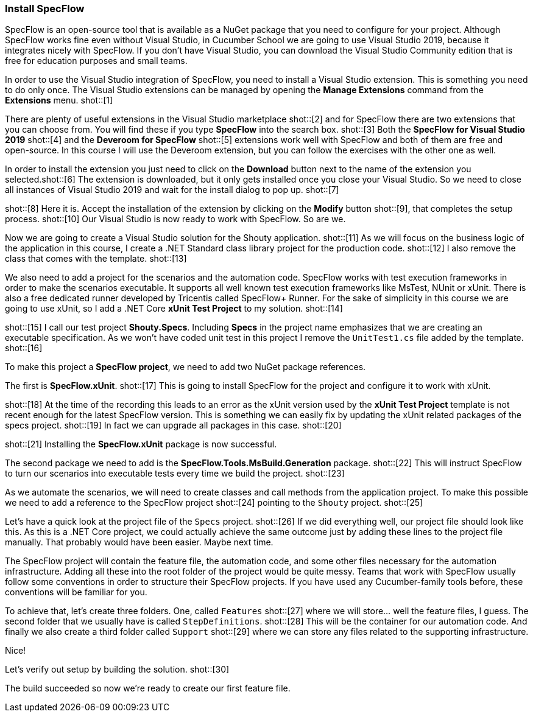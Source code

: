=== Install SpecFlow

////
Overview:
* Explain that SpecFlow is a NuGet package and can be used without IDE, but easier with Visual Studio, we use Visual Studio 2019 Community Edition
* Install Visual Studio extension for SpecFlow
* Create a new VS project and setup SpecFlow dependencies (using xUnit, .NET Core)
* Setup common conventions: Features, Support and StepDefinitions folder
* Build ('Now we're ready to create our first feature file.')
////


// *** Explain that SpecFlow is a NuGet package and can be used without IDE, but easier with Visual Studio, we use Visual Studio 2019 Community Edition ***

SpecFlow is an open-source tool that is available as a NuGet package that you need to configure for your project. Although SpecFlow works fine even without Visual Studio, in Cucumber School we are going to use Visual Studio 2019, because it integrates nicely with SpecFlow. If you don't have Visual Studio, you can download the Visual Studio Community edition that is free for education purposes and small teams.

In order to use the Visual Studio integration of SpecFlow, you need to install a Visual Studio extension. This is something you need to do only once. The Visual Studio extensions can be managed by opening the *Manage Extensions* command from the *Extensions* menu. shot::[1]

There are plenty of useful extensions in the Visual Studio marketplace shot::[2] and for SpecFlow there are two extensions that you can choose from. You will find these if you type *SpecFlow* into the search box. shot::[3] Both the *SpecFlow for Visual Studio 2019* shot::[4] and the *Deveroom for SpecFlow* shot::[5] extensions work well with SpecFlow and both of them are free and open-source. In this course I will use the Deveroom extension, but you can follow the exercises with the other one as well.

// *** Install Visual Studio extension for SpecFlow ***

In order to install the extension you just need to click on the *Download* button next to the name of the extension you selected.shot::[6] The extension is downloaded, but it only gets installed once you close your Visual Studio. So we need to close all instances of Visual Studio 2019 and wait for the install dialog to pop up. shot::[7]

shot::[8] Here it is. Accept the installation of the extension by clicking on the *Modify* button shot::[9], that completes the setup process. shot::[10] Our Visual Studio is now ready to work with SpecFlow. So are we.

// *** Create a new VS project and setup SpecFlow dependencies (using xUnit, .NET Core, including Features, Support and StepDefinitions folder) ***

Now we are going to create a Visual Studio solution for the Shouty application. shot::[11] As we will focus on the business logic of the application in this course, I create a .NET Standard class library project for the production code. shot::[12] I also remove the class that comes with the template. shot::[13]

We also need to add a project for the scenarios and the automation code. SpecFlow works with test execution frameworks in order to make the scenarios executable. It supports all well known test execution frameworks like MsTest, NUnit or xUnit. There is also a free dedicated runner developed by Tricentis called SpecFlow+ Runner. For the sake of simplicity in this course we are going to use xUnit, so I add a .NET Core *xUnit Test Project* to my solution. shot::[14]

shot::[15] I call our test project *Shouty.Specs*. Including *Specs* in the project name emphasizes that we are creating an executable specification. As we won't have coded unit test in this project I remove the `UnitTest1.cs` file added by the template. shot::[16]

To make this project a *SpecFlow project*, we need to add two NuGet package references.

The first is *SpecFlow.xUnit*. shot::[17] This is going to install SpecFlow for the project and configure it to work with xUnit.

shot::[18] At the time of the recording this leads to an error as the xUnit version used by the *xUnit Test Project* template is not recent enough for the latest SpecFlow version. This is something we can easily fix by updating the xUnit related packages of the specs project. shot::[19] In fact we can upgrade all packages in this case. shot::[20]

shot::[21] Installing the *SpecFlow.xUnit* package is now successful.

The second package we need to add is the *SpecFlow.Tools.MsBuild.Generation* package. shot::[22] This will instruct SpecFlow to turn our scenarios into executable tests every time we build the project. shot::[23]

As we automate the scenarios, we will need to create classes and call methods from the application project. To make this possible we need to add a reference to the SpecFlow project shot::[24] pointing to the `Shouty` project. shot::[25]

Let's have a quick look at the project file of the `Specs` project. shot::[26] If we did everything well, our project file should look like this. As this is a .NET Core project, we could actually achieve the same outcome just by adding these lines to the project file manually. That probably would have been easier. Maybe next time.

// *** Setup common conventions: Features, Support and StepDefinitions folder ***

The SpecFlow project will contain the feature file, the automation code, and some other files necessary for the automation infrastructure. Adding all these into the root folder of the project would be quite messy. Teams that work with SpecFlow usually follow some conventions in order to structure their SpecFlow projects. If you have used any Cucumber-family tools before, these conventions will be familiar for you.

To achieve that, let's create three folders. One, called `Features` shot::[27] where we will store... well the feature files, I guess. The second folder that we usually have is called `StepDefinitions`. shot::[28] This will be the container for our automation code. And finally we also create a third folder called `Support` shot::[29] where we can store any files related to the supporting infrastructure.

Nice!

// *** Build ('Now we're ready to create our first feature file.') ***

Let's verify out setup by building the solution. shot::[30]

The build succeeded so now we're ready to create our first feature file.
